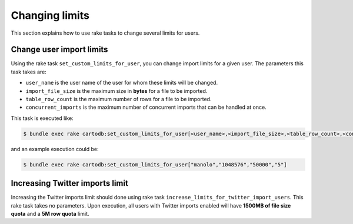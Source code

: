 Changing limits
==============

This section explains how to use rake tasks to change several limits for users.

Change user import limits
-------------------------

Using the rake task ``set_custom_limits_for_user``, you can change import limits for a given user. The parameters this task takes are:

* ``user_name`` is the user name of the user for whom these limits will be changed.
* ``import_file_size`` is the maximum size in **bytes** for a file to be imported.
* ``table_row_count`` is the maximum number of rows for a file to be imported.
* ``concurrent_imports`` is the maximum number of concurrent imports that can be handled at once.



This task is executed like:

.. code-block:: bash

  $ bundle exec rake cartodb:set_custom_limits_for_user[<user_name>,<import_file_size>,<table_row_count>,<concurrent_imports>]

and an example execution could be:

.. code-block:: bash

  $ bundle exec rake cartodb:set_custom_limits_for_user["manolo","1048576","50000","5"]

Increasing Twitter imports limit
--------------------------------

Increasing the Twitter imports limit should done using rake task ``increase_limits_for_twitter_import_users``. This rake task takes no parameters. Upon execution, all users with Twitter imports enabled will have **1500MB of file size quota** and a **5M row quota** limit.

